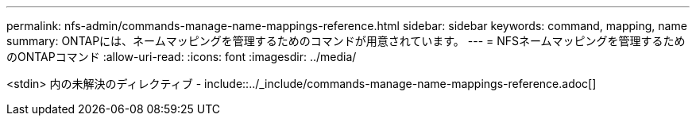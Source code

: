 ---
permalink: nfs-admin/commands-manage-name-mappings-reference.html 
sidebar: sidebar 
keywords: command, mapping, name 
summary: ONTAPには、ネームマッピングを管理するためのコマンドが用意されています。 
---
= NFSネームマッピングを管理するためのONTAPコマンド
:allow-uri-read: 
:icons: font
:imagesdir: ../media/


<stdin> 内の未解決のディレクティブ - include::../_include/commands-manage-name-mappings-reference.adoc[]
